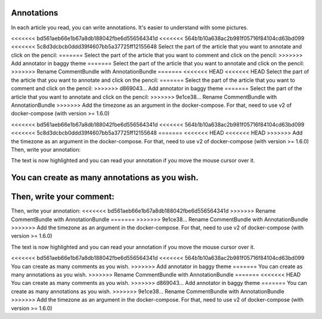 Annotations
===========

In each article you read, you can write annotations. It's easier to understand with some pictures.

<<<<<<< bd561aeb66e1b67a8db188042fbe6d556564341d
<<<<<<< 564b1b10a638ac2b981f05716f84104cd63bd099
<<<<<<< 5c8d3dcbcb0ddd39f4607bb5a37725ff12155648
Select the part of the article that you want to annotate and click on the pencil:
=======
Select the part of the article that you want to comment and click on the pencil:
>>>>>>> Add annotator in baggy theme
=======
Select the part of the article that you want to annotate and click on the pencil:
>>>>>>> Rename CommentBundle with AnnotationBundle
=======
<<<<<<< HEAD
<<<<<<< HEAD
Select the part of the article that you want to annotate and click on the pencil:
=======
Select the part of the article that you want to comment and click on the pencil:
>>>>>>> d869043... Add annotator in baggy theme
=======
Select the part of the article that you want to annotate and click on the pencil:
>>>>>>> 9e1ce38... Rename CommentBundle with AnnotationBundle
>>>>>>> Add the timezone as an argument in the docker-compose. For that, need to use v2 of docker-compose (with version >= 1.6.0)

.. image:: ../../img/user/annotations_1.png
   :alt: Select your text
   :align: center

<<<<<<< bd561aeb66e1b67a8db188042fbe6d556564341d
<<<<<<< 564b1b10a638ac2b981f05716f84104cd63bd099
<<<<<<< 5c8d3dcbcb0ddd39f4607bb5a37725ff12155648
=======
<<<<<<< HEAD
<<<<<<< HEAD
>>>>>>> Add the timezone as an argument in the docker-compose. For that, need to use v2 of docker-compose (with version >= 1.6.0)
Then, write your annotation:

.. image:: ../../img/user/annotations_2.png
   :alt: Write your annotation
   :align: center

The text is now highlighted and you can read your annotation if you move the mouse cursor over it.

.. image:: ../../img/user/annotations_3.png
   :alt: Read your annotation
   :align: center

You can create as many annotations as you wish.
=======
Then, write your comment:
=======
Then, write your annotation:
<<<<<<< bd561aeb66e1b67a8db188042fbe6d556564341d
>>>>>>> Rename CommentBundle with AnnotationBundle
=======
>>>>>>> 9e1ce38... Rename CommentBundle with AnnotationBundle
>>>>>>> Add the timezone as an argument in the docker-compose. For that, need to use v2 of docker-compose (with version >= 1.6.0)

.. image:: ../../img/user/annotations_2.png
   :alt: Write your annotation
   :align: center

The text is now highlighted and you can read your annotation if you move the mouse cursor over it.

.. image:: ../../img/user/annotations_3.png
   :alt: Read your annotation
   :align: center

<<<<<<< bd561aeb66e1b67a8db188042fbe6d556564341d
<<<<<<< 564b1b10a638ac2b981f05716f84104cd63bd099
You can create as many comments as you wish.
>>>>>>> Add annotator in baggy theme
=======
You can create as many annotations as you wish.
>>>>>>> Rename CommentBundle with AnnotationBundle
=======
<<<<<<< HEAD
You can create as many comments as you wish.
>>>>>>> d869043... Add annotator in baggy theme
=======
You can create as many annotations as you wish.
>>>>>>> 9e1ce38... Rename CommentBundle with AnnotationBundle
>>>>>>> Add the timezone as an argument in the docker-compose. For that, need to use v2 of docker-compose (with version >= 1.6.0)
